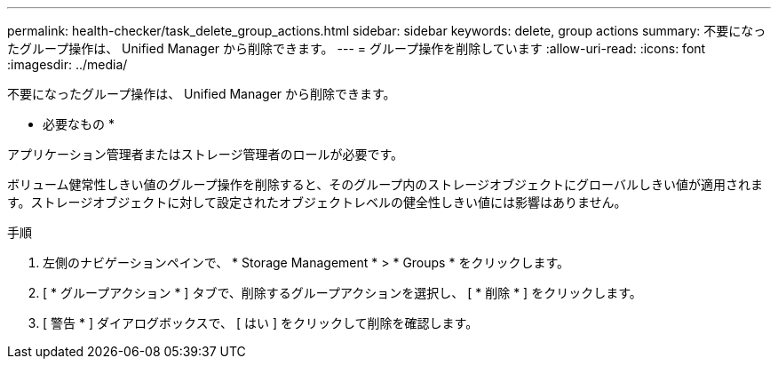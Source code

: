 ---
permalink: health-checker/task_delete_group_actions.html 
sidebar: sidebar 
keywords: delete, group actions 
summary: 不要になったグループ操作は、 Unified Manager から削除できます。 
---
= グループ操作を削除しています
:allow-uri-read: 
:icons: font
:imagesdir: ../media/


[role="lead"]
不要になったグループ操作は、 Unified Manager から削除できます。

* 必要なもの *

アプリケーション管理者またはストレージ管理者のロールが必要です。

ボリューム健常性しきい値のグループ操作を削除すると、そのグループ内のストレージオブジェクトにグローバルしきい値が適用されます。ストレージオブジェクトに対して設定されたオブジェクトレベルの健全性しきい値には影響はありません。

.手順
. 左側のナビゲーションペインで、 * Storage Management * > * Groups * をクリックします。
. [ * グループアクション * ] タブで、削除するグループアクションを選択し、 [ * 削除 * ] をクリックします。
. [ 警告 * ] ダイアログボックスで、 [ はい ] をクリックして削除を確認します。

